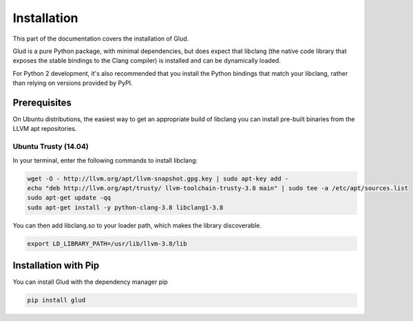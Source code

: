 .. install::

Installation 
============

This part of the documentation covers the installation of Glud.  

Glud is a pure Python package, with minimal dependencies, but does expect that
libclang (the native code library that exposes the stable bindings to the Clang
compiler) is installed and can be dynamically loaded.  

For Python 2 development, it's also recommended that you install the Python
bindings that match your libclang, rather than relying on versions provided by
PyPI.

Prerequisites
-------------

On Ubuntu distributions, the easiest way to get an appropriate build of
libclang you can install pre-built binaries from the LLVM apt repositories.

Ubuntu Trusty (14.04)
+++++++++++++++++++++

In your terminal, enter the following commands to install libclang:

.. code:: console

    wget -O - http://llvm.org/apt/llvm-snapshot.gpg.key | sudo apt-key add -
    echo "deb http://llvm.org/apt/trusty/ llvm-toolchain-trusty-3.8 main" | sudo tee -a /etc/apt/sources.list
    sudo apt-get update -qq
    sudo apt-get install -y python-clang-3.8 libclang1-3.8

You can then add libclang.so to your loader path, which makes the library
discoverable.

.. code:: console

    export LD_LIBRARY_PATH=/usr/lib/llvm-3.8/lib


Installation with Pip
---------------------

You can install Glud with the dependency manager pip

.. code:: console

    pip install glud


